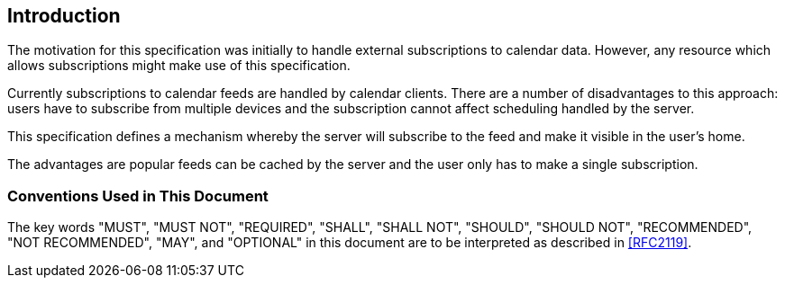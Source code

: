 [[introduction]]
== Introduction

The motivation for this specification was initially to handle external
subscriptions to calendar data. However, any resource which allows subscriptions
might make use of this specification.

Currently subscriptions to calendar feeds are handled by calendar clients. There
are a number of disadvantages to this approach: users have to subscribe from
multiple devices and the subscription cannot affect scheduling handled by the
server.

This specification defines a mechanism whereby the server will subscribe to the
feed and make it visible in the user's home.

The advantages are popular feeds can be cached by the server and the user only
has to make a
single subscription.

=== Conventions Used in This Document

The key words "MUST", "MUST NOT", "REQUIRED", "SHALL", "SHALL NOT", "SHOULD",
"SHOULD NOT", "RECOMMENDED", "NOT RECOMMENDED", "MAY", and "OPTIONAL" in this
document are to be interpreted as described in <<RFC2119>>.
